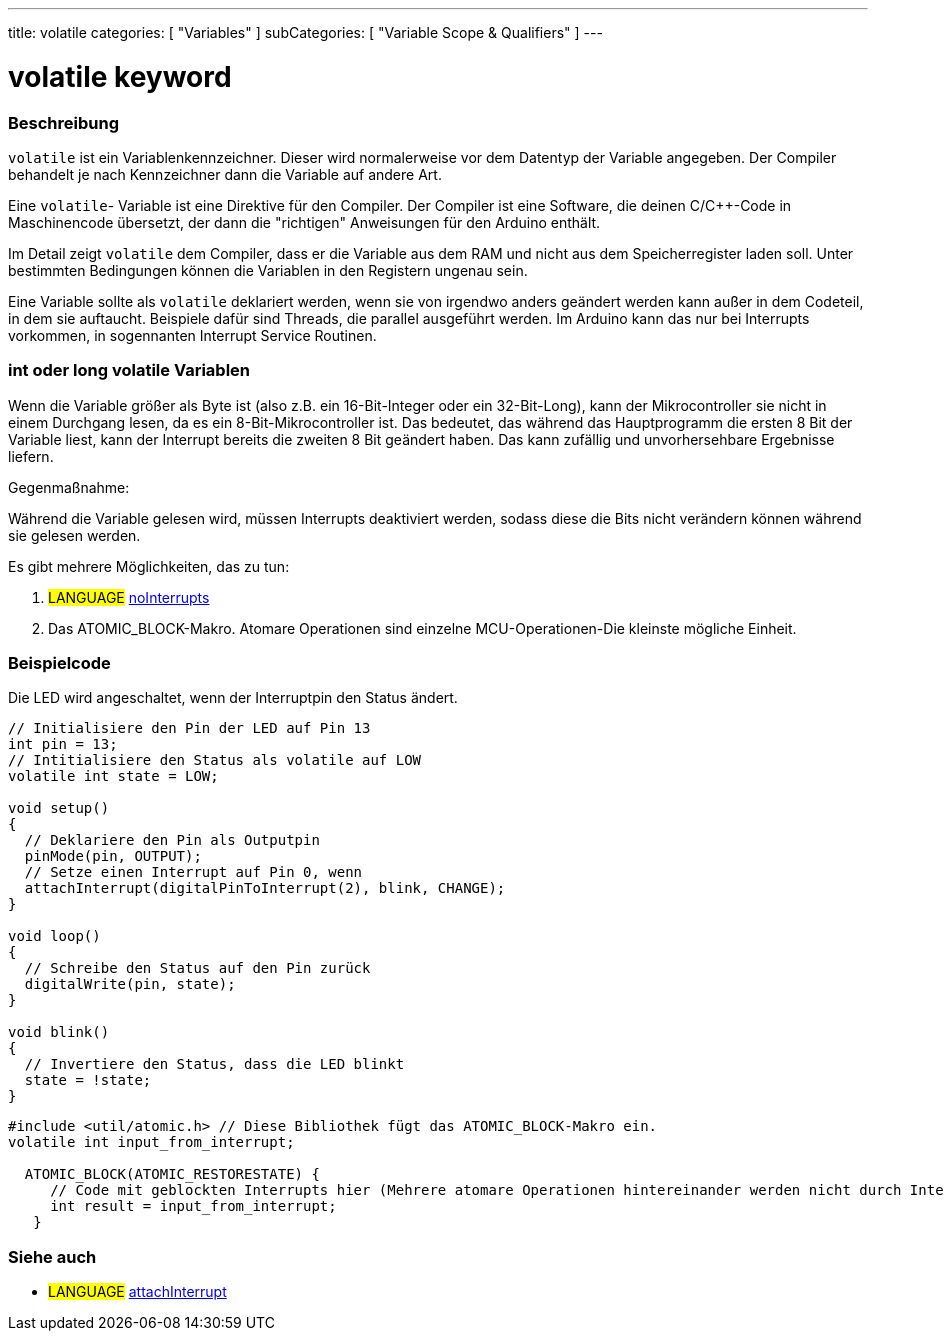 ---
title: volatile
categories: [ "Variables" ]
subCategories: [ "Variable Scope & Qualifiers" ]
---





= volatile keyword


// OVERVIEW SECTION STARTS
[#overview]
--

[float]
=== Beschreibung
`volatile` ist ein Variablenkennzeichner. Dieser wird normalerweise vor dem Datentyp der Variable angegeben. Der Compiler behandelt je nach Kennzeichner dann die
Variable auf andere Art.

Eine `volatile`- Variable ist eine Direktive für den Compiler. Der Compiler ist eine Software, die deinen C/C++-Code in Maschinencode übersetzt, der dann die "richtigen"
Anweisungen für den Arduino enthält.

Im Detail zeigt `volatile` dem Compiler, dass er die Variable aus dem RAM und nicht aus dem Speicherregister laden soll. Unter bestimmten Bedingungen können die Variablen
in den Registern ungenau sein.

Eine Variable sollte als `volatile` deklariert werden, wenn sie von irgendwo anders geändert werden kann außer in dem Codeteil, in dem sie auftaucht. Beispiele dafür sind
Threads, die parallel ausgeführt werden. Im Arduino kann das nur bei Interrupts vorkommen, in sogennanten Interrupt Service Routinen.
[%hardbreaks]

[float]
=== int oder long volatile Variablen
Wenn die Variable größer als Byte ist (also z.B. ein 16-Bit-Integer oder ein 32-Bit-Long), kann der Mikrocontroller sie nicht in einem Durchgang lesen, da es ein
8-Bit-Mikrocontroller ist. Das bedeutet, das während das Hauptprogramm die ersten 8 Bit der Variable liest, kann der Interrupt bereits die zweiten 8 Bit geändert haben.
Das kann zufällig und unvorhersehbare Ergebnisse liefern.

Gegenmaßnahme:

Während die Variable gelesen wird, müssen Interrupts deaktiviert werden, sodass diese die Bits nicht verändern können während sie gelesen werden.

Es gibt mehrere Möglichkeiten, das zu tun:

1. #LANGUAGE# link:../../../functions/interrupts/nointerrupts[noInterrupts]

2. Das ATOMIC_BLOCK-Makro. Atomare Operationen sind einzelne MCU-Operationen-Die kleinste mögliche Einheit.

[%hardbreaks]
--
// OVERVIEW SECTION ENDS




// HOW TO USE SECTION STARTS
[#howtouse]
--

[float]
=== Beispielcode
// Describe what the example code is all about and add relevant code   ►►►►► THIS SECTION IS MANDATORY ◄◄◄◄◄
Die LED wird angeschaltet, wenn der Interruptpin den Status ändert.

[source,arduino]
----
// Initialisiere den Pin der LED auf Pin 13
int pin = 13;
// Intitialisiere den Status als volatile auf LOW
volatile int state = LOW;

void setup()
{
  // Deklariere den Pin als Outputpin
  pinMode(pin, OUTPUT);
  // Setze einen Interrupt auf Pin 0, wenn 
  attachInterrupt(digitalPinToInterrupt(2), blink, CHANGE);
}

void loop()
{
  // Schreibe den Status auf den Pin zurück
  digitalWrite(pin, state);
}

void blink()
{
  // Invertiere den Status, dass die LED blinkt
  state = !state;
}

----


[source,arduino]
----
#include <util/atomic.h> // Diese Bibliothek fügt das ATOMIC_BLOCK-Makro ein.
volatile int input_from_interrupt;

  ATOMIC_BLOCK(ATOMIC_RESTORESTATE) {
     // Code mit geblockten Interrupts hier (Mehrere atomare Operationen hintereinander werden nicht durch Interrupts unterbrochen)
     int result = input_from_interrupt;
   }

----



--
// HOW TO USE SECTION ENDS


// SEE ALSO SECTION STARTS
[#see_also]
--

[float]
=== Siehe auch

[role="language"]
* #LANGUAGE# link:../../../functions/external-interrupts/attachinterrupt[attachInterrupt]

--
// SEE ALSO SECTION ENDS
